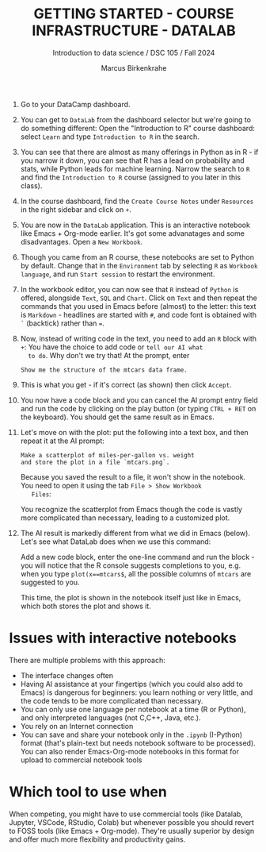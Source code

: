 #+TITLE: GETTING STARTED - COURSE INFRASTRUCTURE - DATALAB
#+AUTHOR: Marcus Birkenkrahe
#+Subtitle: Introduction to data science / DSC 105 / Fall 2024
#+STARTUP: hideblocks overview indent inlineimages
#+OPTIONS: toc:nil num:nil ^:nil
#+PROPERTY: header-args:R :session *R* :results output :exports both

1. Go to your DataCamp dashboard.

2. You can get to =DataLab= from the dashboard selector but we're going
   to do something different: Open the "Introduction to R" course
   dashboard: select =Learn= and type =Introduction to R= in the search.

3. You can see that there are almost as many offerings in Python as in
   R - if you narrow it down, you can see that R has a lead on
   probability and stats, while Python leads for machine
   learning. Narrow the search to =R= and find the =Introduction to R=
   course (assigned to you later in this class).

4. In the course dashboard, find the =Create Course Notes= under
   =Resources= in the right sidebar and click on =+=.

5. You are now in the =DataLab= application. This is an interactive
   notebook like Emacs + Org-mode earlier. It's got some advanatages
   and some disadvantages. Open a =New Workbook=.

6. Though you came from an R course, these notebooks are set to Python
   by default. Change that in the =Environment= tab by selecting =R= as
   =Workbook language=, and run =Start session= to restart the
   environment.

7. In the workbook editor, you can now see that =R= instead of =Python= is
   offered, alongside =Text=, =SQL= and =Chart=. Click on =Text= and then
   repeat the commands that you used in Emacs before (almost) to the
   letter: this text is =Markdown= - headlines are started with =#=, and
   code font is obtained with =`= (backtick) rather than ===.
   #+attr_html: :width 450px:
   [[../img/datalab_text.png]]

8. Now, instead of writing code in the text, you need to add an =R=
   block with =+=: You have the choice to add code or =tell our AI what
   to do=. Why don't we try that! At the prompt, enter
   #+begin_example
   Show me the structure of the mtcars data frame.
   #+end_example

9. This is what you get - if it's correct (as shown) then click
   =Accept=.
   #+attr_html: :width 450px:
   [[../img/datalab_ai.png]]

10. You now have a code block and you can cancel the AI prompt entry
    field and run the code by clicking on the play button (or typing
    =CTRL + RET= on the keyboard). You should get the same result as in
    Emacs.
    #+attr_html: :width 450px:
    [[../img/datalab_mtcars.png]]

11. Let's move on with the plot: put the following into a text box,
    and then repeat it at the AI prompt:
    #+begin_example
    Make a scatterplot of miles-per-gallon vs. weight
    and store the plot in a file `mtcars.png`.
    #+end_example
    #+attr_html: :width 600px:
    [[../img/datalab_plot.png]]

    Because you saved the result to a file, it won't show in the
    notebook. You need to open it using the tab =File > Show Workbook
    Files=:
    #+attr_html: :width 500px:
    [[../img/datalab_ggplot.png]]
    
    You recognize the scatterplot from Emacs though the code is vastly
    more complicated than necessary, leading to a customized plot.

12. The AI result is markedly different from what we did in Emacs
    (below). Let's see what DataLab does when we use this command:
    #+attr_html: :width 600px:
    [[../img/emacs_plot.png]]

    Add a new code block, enter the one-line command and run the
    block - you will notice that the R console suggests completions to
    you, e.g. when you type =plot(x==mtcars$=, all the possible columns
    of =mtcars= are suggested to you.
    #+attr_html: :width 500px: 
    [[../img/datalab_plot2.png]]
    
    This time, the plot is shown in the notebook itself just like in
    Emacs, which both stores the plot and shows it.

* Issues with interactive notebooks

There are multiple problems with this approach:
- The interface changes often
- Having AI assistance at your fingertips (which you could also add to
  Emacs) is dangerous for beginners: you learn nothing or very little,
  and the code tends to be more complicated than necessary.
- You can only use one language per notebook at a time (R or
  Python), and only interpreted languages (not C,C++, Java, etc.).
- You rely on an Internet connection
- You can save and share your notebook only in the =.ipynb= (I-Python)
  format (that's plain-text but needs notebook software to be
  processed). You can also render Emacs-Org-mode notebooks in this
  format for upload to commercial notebook tools

* Which tool to use when

When competing, you might have to use commercial tools (like Datalab,
Jupyter, VSCode, RStudio, Colab) but whenever possible you should
revert to FOSS tools (like Emacs + Org-mode). They're usually superior
by design and offer much more flexibility and productivity gains.
